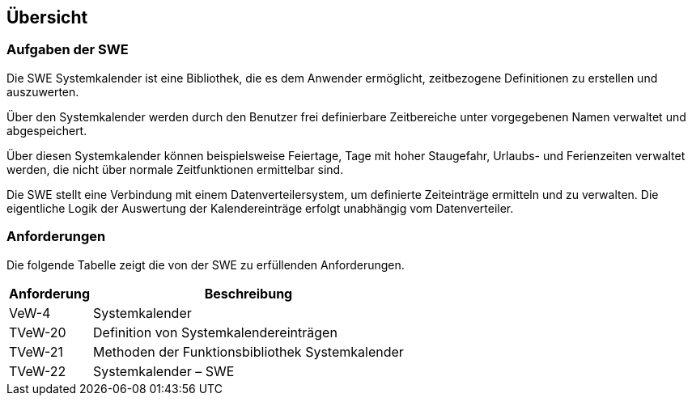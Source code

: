 == Übersicht

=== Aufgaben der SWE

Die SWE Systemkalender ist eine Bibliothek, die es dem Anwender ermöglicht,
zeitbezogene Definitionen zu erstellen und auszuwerten.

Über den Systemkalender werden durch den Benutzer frei definierbare Zeitbereiche 
unter vorgegebenen Namen verwaltet und abgespeichert. 

Über diesen Systemkalender können beispielsweise Feiertage, Tage mit hoher Staugefahr, Urlaubs- und Ferienzeiten verwaltet werden, die nicht über normale Zeitfunktionen 
ermittelbar sind. 

Die SWE stellt eine Verbindung mit einem Datenverteilersystem, um definierte 
Zeiteinträge ermitteln und zu verwalten. Die eigentliche Logik der Auswertung der Kalendereinträge erfolgt unabhängig vom Datenverteiler.

=== Anforderungen

Die folgende Tabelle zeigt die von der SWE zu erfüllenden
Anforderungen.

[cols="2*", options="header,autowidth"]
|===
| Anforderung | Beschreibung                                       
| VeW-4       | Systemkalender
| TVeW-20     | Definition von Systemkalendereinträgen
| TVeW-21     | Methoden der Funktionsbibliothek Systemkalender
| TVeW-22     | Systemkalender – SWE
|===
